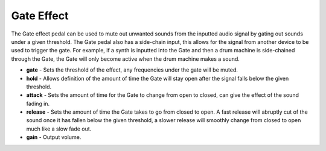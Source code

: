 Gate Effect
===========

The Gate effect pedal can be used to mute out unwanted sounds from the
inputted audio signal by gating out sounds under a given threshold. The
Gate pedal also has a side-chain input, this allows for the signal from
another device to be used to trigger the gate. For example, if a synth
is inputted into the Gate and then a drum machine is side-chained through
the Gate, the Gate will only become active when the drum machine makes a
sound.

-  **gate** - Sets the threshold of the effect, any frequencies under
   the gate will be muted.
-  **hold** - Allows definition of the amount of time the Gate will stay
   open after the signal falls below the given threshold.
-  **attack** - Sets the amount of time for the Gate to change from open
   to closed, can give the effect of the sound fading in.
-  **release** - Sets the amount of time the Gate takes to go from
   closed to open. A fast release will abruptly cut of the sound once it
   has fallen below the given threshold, a slower release will smoothly
   change from closed to open much like a slow fade out.
-  **gain** - Output volume.

|/images/gate.png|

.. |/images/gate.png| image:: /images/gate.png
